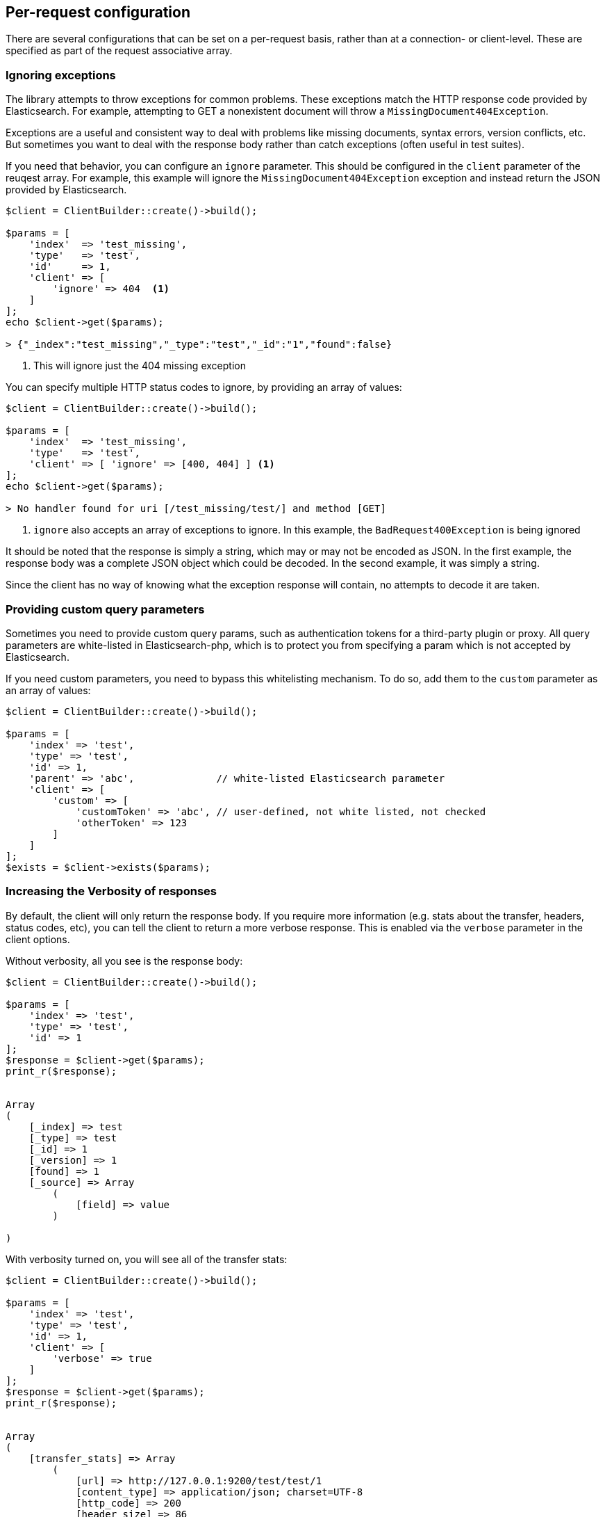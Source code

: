 
== Per-request configuration

There are several configurations that can be set on a per-request basis, rather than at a connection- or client-level.
These are specified as part of the request associative array.

=== Ignoring exceptions
The library attempts to throw exceptions for common problems.  These exceptions match the HTTP response code provided
by Elasticsearch.  For example, attempting to GET a nonexistent document will throw a `MissingDocument404Exception`.

Exceptions are a useful and consistent way to deal with problems like missing documents, syntax errors, version
conflicts, etc.  But sometimes you want to deal with the response body rather than catch exceptions (often useful
in test suites).

If you need that behavior, you can configure an `ignore` parameter.  This should be configured in the `client` parameter
of the reuqest array.  For example, this example will ignore the `MissingDocument404Exception`
exception and instead return the JSON provided by Elasticsearch.


[source,php]
----
$client = ClientBuilder::create()->build();

$params = [
    'index'  => 'test_missing',
    'type'   => 'test',
    'id'     => 1,
    'client' => [ 
        'ignore' => 404  <1>
    ]
];
echo $client->get($params);

> {"_index":"test_missing","_type":"test","_id":"1","found":false}
----
<1> This will ignore just the 404 missing exception

You can specify multiple HTTP status codes to ignore, by providing an array of values:

[source,php]
----
$client = ClientBuilder::create()->build();

$params = [
    'index'  => 'test_missing',
    'type'   => 'test',
    'client' => [ 'ignore' => [400, 404] ] <1>
];
echo $client->get($params);

> No handler found for uri [/test_missing/test/] and method [GET]

----
<1> `ignore` also accepts an array of exceptions to ignore. In this example,
the `BadRequest400Exception` is being ignored


It should be noted that the response is simply a string, which may or may not be encoded as JSON.  In the first example,
the response body was a complete JSON object which could be decoded.  In the second example, it was simply a string.

Since the client has no way of knowing what the exception response will contain, no attempts to decode it are taken.

=== Providing custom query parameters

Sometimes you need to provide custom query params, such as authentication tokens for a third-party plugin or proxy.
All query parameters are white-listed in Elasticsearch-php, which is to protect you from specifying a param which is
not accepted by Elasticsearch.

If you need custom parameters, you need to bypass this whitelisting mechanism.  To do so, add them to the `custom`
parameter as an array of values:

[source,php]
----
$client = ClientBuilder::create()->build();

$params = [
    'index' => 'test',
    'type' => 'test',
    'id' => 1,
    'parent' => 'abc',              // white-listed Elasticsearch parameter
    'client' => [
        'custom' => [
            'customToken' => 'abc', // user-defined, not white listed, not checked
            'otherToken' => 123
        ]
    ]
];
$exists = $client->exists($params);
----


=== Increasing the Verbosity of responses

By default, the client will only return the response body.  If you require more information (e.g. stats about the transfer,
headers, status codes, etc), you can tell the client to return a more verbose response.  This is enabled via the
`verbose` parameter in the client options.

Without verbosity, all you see is the response body:

[source,php]
----
$client = ClientBuilder::create()->build();

$params = [
    'index' => 'test',
    'type' => 'test',
    'id' => 1
];
$response = $client->get($params);
print_r($response);


Array
(
    [_index] => test
    [_type] => test
    [_id] => 1
    [_version] => 1
    [found] => 1
    [_source] => Array
        (
            [field] => value
        )

)
----

With verbosity turned on, you will see all of the transfer stats:

[source,php]
----
$client = ClientBuilder::create()->build();

$params = [
    'index' => 'test',
    'type' => 'test',
    'id' => 1,
    'client' => [
        'verbose' => true
    ]
];
$response = $client->get($params);
print_r($response);


Array
(
    [transfer_stats] => Array
        (
            [url] => http://127.0.0.1:9200/test/test/1
            [content_type] => application/json; charset=UTF-8
            [http_code] => 200
            [header_size] => 86
            [request_size] => 51
            [filetime] => -1
            [ssl_verify_result] => 0
            [redirect_count] => 0
            [total_time] => 0.00289
            [namelookup_time] => 9.7E-5
            [connect_time] => 0.000265
            [pretransfer_time] => 0.000322
            [size_upload] => 0
            [size_download] => 96
            [speed_download] => 33217
            [speed_upload] => 0
            [download_content_length] => 96
            [upload_content_length] => -1
            [starttransfer_time] => 0.002796
            [redirect_time] => 0
            [redirect_url] =>
            [primary_ip] => 127.0.0.1
            [certinfo] => Array
                (
                )

            [primary_port] => 9200
            [local_ip] => 127.0.0.1
            [local_port] => 62971
        )

    [curl] => Array
        (
            [error] =>
            [errno] => 0
        )

    [effective_url] => http://127.0.0.1:9200/test/test/1
    [headers] => Array
        (
            [Content-Type] => Array
                (
                    [0] => application/json; charset=UTF-8
                )

            [Content-Length] => Array
                (
                    [0] => 96
                )

        )

    [status] => 200
    [reason] => OK
    [body] => Array
        (
            [_index] => test
            [_type] => test
            [_id] => 1
            [_version] => 1
            [found] => 1
            [_source] => Array
                (
                    [field] => value
                )
        )
)
----

=== Curl Timeouts

It is possible to configure per-request curl timeouts via the `timeout` and `connect_timeout` parameters.  These
control the client-side, curl timeouts.  The `connect_timeout` paramter controls how long curl should wait for the
"connect" phase to finish, while the `timeout` parameter controls how long curl should wait for the entire request
to finish.

If either timeout expires, curl will close the connection and return an error.  Both parameters should be specified
in seconds.

Note: client-side timeouts *do not* mean that Elasticsearch aborts the request.  Elasticsearch will continue executing
the request until it completes.  In the case of a slow query or bulk request, the operation will continue executing
"in the background", unknown to your client.  If your client kills connections rapidly with a timeout, only to immediately
execute another request, it is possible to swamp the server with many connections because there is no "back-pressure" on the
client.  In these situations, you will see the appropriate threadpool queue growing in size, and may start receiving
`EsRejectedExecutionException` exceptions from Elasticsearch when the queue finally reaches capacity.

[source,php]
----
$client = ClientBuilder::create()->build();

$params = [
    'index' => 'test',
    'type' => 'test',
    'id' => 1,
    'client' => [
        'timeout' => 10,        // ten second timeout
        'connect_timeout' => 10
    ]
];
$response = $client->get($params);
----

=== Enabling Future Mode

The client supports asynchronous, batch processing of requests.  This is enabled (if your HTTP handler supports it) on
a per-request basis via the `future` parameter in the client options:

[source,php]
----
$client = ClientBuilder::create()->build();

$params = [
    'index' => 'test',
    'type' => 'test',
    'id' => 1,
    'client' => [
        'future' => 'lazy'
    ]
];
$future = $client->get($params);
$results = $future->wait();       // resolve the future
----

Future mode supports two options: `true` or `'lazy'`.  For more details about how asynchronous execution functions, and
how to work with the results, see the dedicated page on <<_future_mode>>.

=== SSL Encryption

Normally, you will specify SSL configurations when you create the client (see <<_security>> for more details), since encryption typically
applies to all requests. However, it is possible to configure on a per-request basis too if you need that functionality.
For example, if you  need to use a self-signed cert on a specific request, you can specify it via the `verify` parameter
in the client options:


[source,php]
----
$client = ClientBuilder::create()->build();

$params = [
    'index' => 'test',
    'type' => 'test',
    'id' => 1,
    'client' => [
        'verify' => 'path/to/cacert.pem'      //Use a self-signed certificate
    ]
];
$result = $client->get($params);
----
